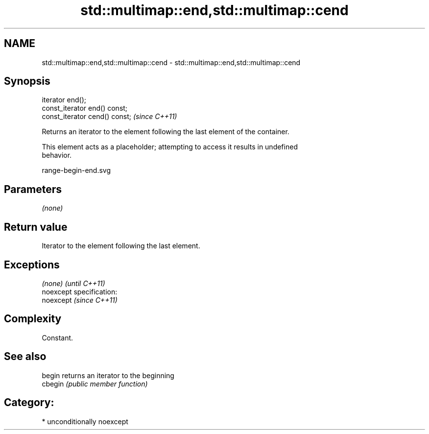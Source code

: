 .TH std::multimap::end,std::multimap::cend 3 "2017.04.02" "http://cppreference.com" "C++ Standard Libary"
.SH NAME
std::multimap::end,std::multimap::cend \- std::multimap::end,std::multimap::cend

.SH Synopsis
   iterator end();
   const_iterator end() const;
   const_iterator cend() const;  \fI(since C++11)\fP

   Returns an iterator to the element following the last element of the container.

   This element acts as a placeholder; attempting to access it results in undefined
   behavior.

   range-begin-end.svg

.SH Parameters

   \fI(none)\fP

.SH Return value

   Iterator to the element following the last element.

.SH Exceptions

   \fI(none)\fP                    \fI(until C++11)\fP
   noexcept specification:  
   noexcept                  \fI(since C++11)\fP
     

.SH Complexity

   Constant.

.SH See also

   begin  returns an iterator to the beginning
   cbegin \fI(public member function)\fP 

.SH Category:

     * unconditionally noexcept
